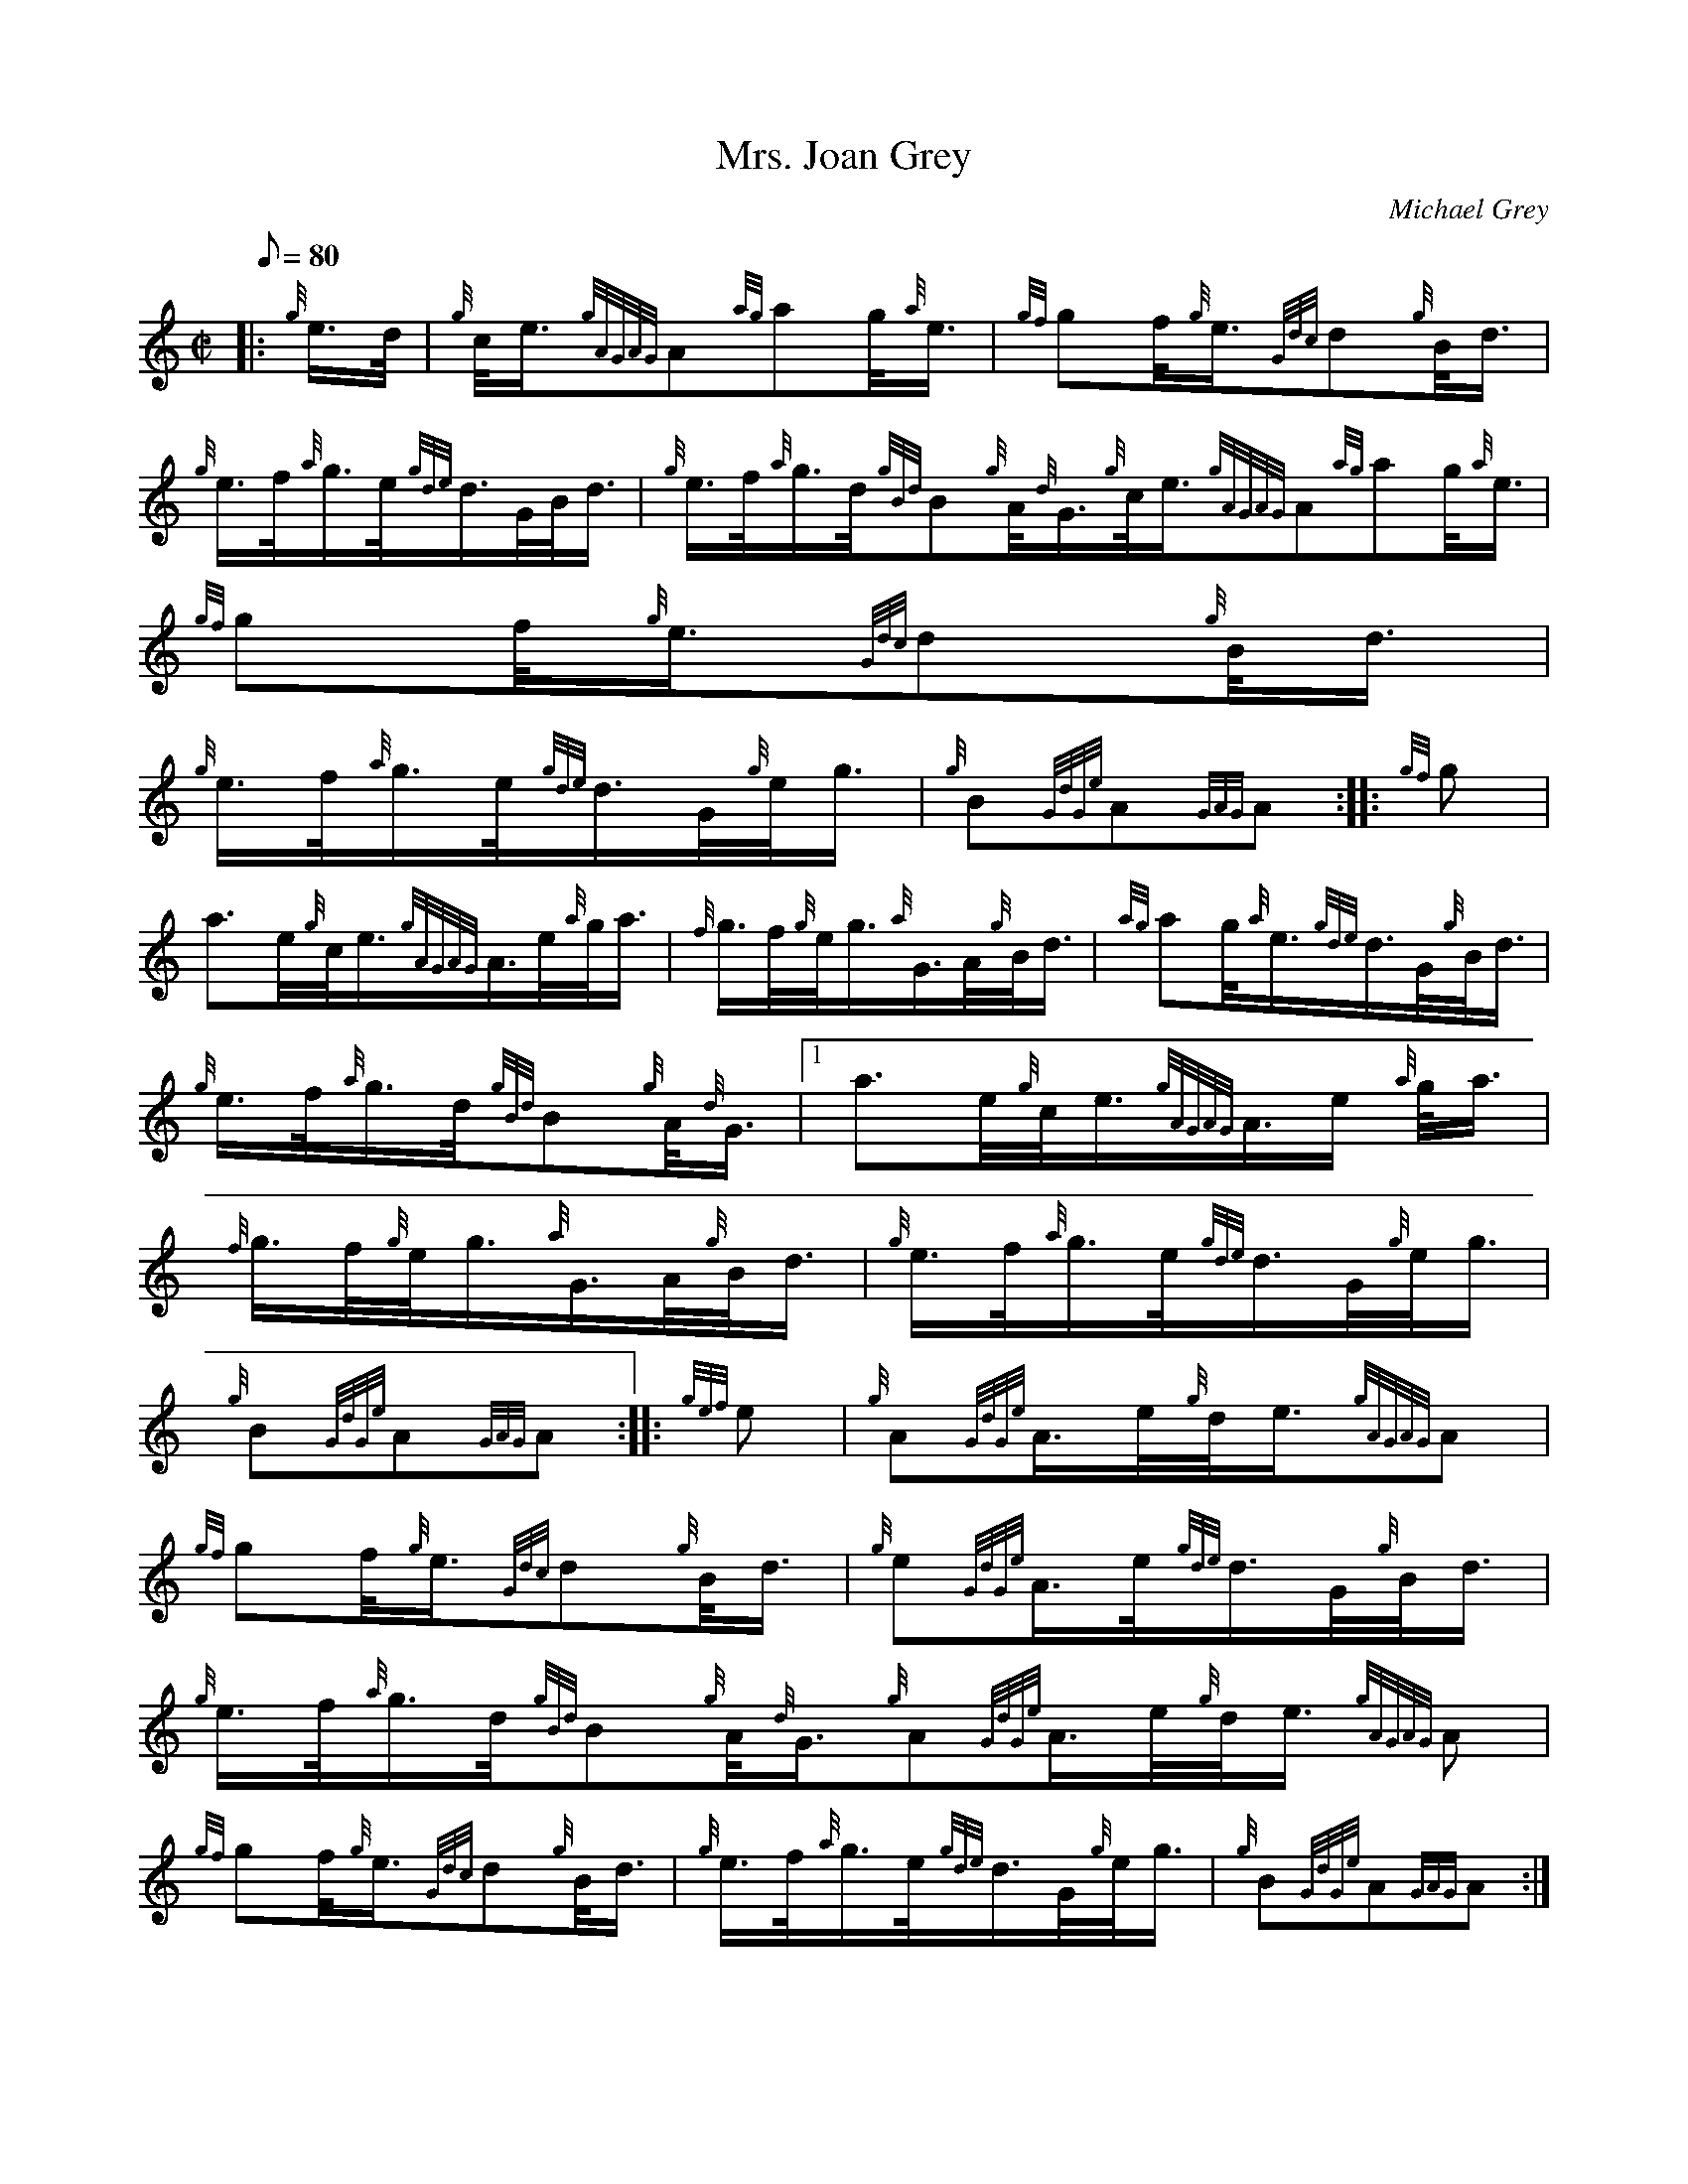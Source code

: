 X: 1
T:Mrs. Joan Grey
M:C|
L:1/8
Q:80
C:Michael Grey
S:March
K:HP
|: {g}e3/4d/4|
{g}c/4e3/4{gAGAG}A{ag}ag/4{a}e3/4|
{gf}gf/4{g}e3/4{Gdc}d{g}B/4d3/4|  !
{g}e3/4f/4{a}g3/4e/4{gde}d3/4G/4B/4d3/4|
{g}e3/4f/4{a}g3/4d/4{gBd}B{g}A/4{d}G3/4{g}c/4e3/4{gAGAG}A{ag}ag/4{a}e3/4
|
{gf}gf/4{g}e3/4{Gdc}d{g}B/4d3/4|  !
{g}e3/4f/4{a}g3/4e/4{gde}d3/4G/4{g}e/4g3/4|
{g}B{GdGe}A{GAG}A:| |:
{gf}g|  !
a3/2e/4{g}c/4e3/4{gAGAG}A3/4e/4{a}g/4a3/4|
{f}g3/4f/4{g}e/4g3/4{a}G3/4A/4{g}B/4d3/4|
{ag}ag/4{a}e3/4{gde}d3/4G/4{g}B/4d3/4|  !
{g}e3/4f/4{a}g3/4d/4{gBd}B{g}A/4{d}G3/4|1 a3/2e/4{g}c/4e3/4{gAGAG}A3/4e/
4{a}g/4a3/4|
{f}g3/4f/4{g}e/4g3/4{a}G3/4A/4{g}B/4d3/4|
{g}e3/4f/4{a}g3/4e/4{gde}d3/4G/4{g}e/4g3/4|  !
{g}B{GdGe}A{GAG}A:| |:
{gef}e|
{g}A{GdGe}A3/4e/4{g}d/4e3/4{gAGAG}A|  !
{gf}gf/4{g}e3/4{Gdc}d{g}B/4d3/4|
{g}e{GdGe}A3/4e/4{gde}d3/4G/4{g}B/4d3/4|
{g}e3/4f/4{a}g3/4d/4{gBd}B{g}A/4{d}G3/4{g}A{GdGe}A3/4e/4{g}d/4e3/4{gAGAG
}A|  !
{gf}gf/4{g}e3/4{Gdc}d{g}B/4d3/4|
{g}e3/4f/4{a}g3/4e/4{gde}d3/4G/4{g}e/4g3/4|
{g}B{GdGe}A{GAG}A:| |:  !
{gf}g|
a3/4e/4{g}c/4e3/4{ag}ag/4{a}e3/4|
{gf}g3/4e/4{g}d/4e3/4{a}g3/4e/4{g}d/4{e}B3/4|  !
{ag}ag/4{a}e3/4{gde}d3/4G/4{g}B/4d3/4|
{g}e3/4f/4{a}g3/4d/4{gBd}B{g}A/4{d}G3/4|1 a3/4e/4{g}c/4e3/4{ag}ag/4{a}e3
/4|
{gf}g3/4e/4{g}d/4e3/4{a}g3/4e/4{g}d/4{e}B3/4|  !
{g}e3/4f/4{a}g3/4e/4{gde}d3/4G/4{g}e/4g3/4|
{g}B{GdGe}A{GAG}A:|
